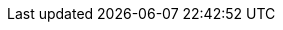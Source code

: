 // JBoss Fuse titles
:LinkCXFDevGuide: https://access.redhat.com/documentation/en-us/red_hat_fuse/{fuse-version}/html-single/apache_cxf_development_guide/index
:NameOfCXFDevGuide: Apache CXF Development Guide

:LinkCXFSecurityGuide: https://access.redhat.com/documentation/en-us/red_hat_fuse/{fuse-version}/html-single/apache_cxf_security_guide/index
:NameOfCXFSecurityGuide: Apache CXF Security Guide

:LinkKarafConsoleRef: https://access.redhat.com/documentation/en-us/red_hat_fuse/{fuse-version}/html-single/apache_karaf_console_reference/index
:NameOfKarafConsoleRef: Apache Karaf Console Reference

:LinkDeployKaraf: https://access.redhat.com/documentation/en-us/red_hat_fuse/{fuse-version}/html-single/deploying_into_apache_karaf/index
:NameOfDeployKaraf: Deploying into Apache Karaf

:LinkDeployEAP: https://access.redhat.com/documentation/en-us/red_hat_fuse/{fuse-version}/html-single/deploying_into_jboss_eap/index
:NameOfDeployEAP: Deploying into JBoss EAP

:LinkDeploySpringBoot: https://access.redhat.com/documentation/en-us/red_hat_fuse/{fuse-version}/html-single/deploying_into_spring_boot/index
:NameOfDeploySpringBoot: Deploying into Spring Bootxref

:LinkKarafInstallGuide: https://access.redhat.com/documentation/en-us/red_hat_fuse/{fuse-version}/html-single/installing_on_apache_karaf/index
:NameOfKarafInstallGuide: Installing on Apache Karaf

:LinkEAPInstallGuide: https://access.redhat.com/documentation/en-us/red_hat_fuse/{fuse-version}/html-single/installing_on_jboss_eap/index
:NameOfEAPInstallGuide: Installing on JBoss EAP

:LinkMigrationGuide: https://access.redhat.com/documentation/en-us/red_hat_fuse/{fuse-version}/html-single/migration_guide/index
:NameOfMigrationGuide: Migration Guide

:LinkManagingFuse: https://access.redhat.com/documentation/en-us/red_hat_fuse/{fuse-version}/html-single/managing_fuse/index
:NameOfManagingFuse: Managing Fuse

:LinkReleaseNotes: https://access.redhat.com/documentation/en-us/red_hat_fuse/{fuse-version}/html-single/release_notes/index
:NameOfReleaseNotes: Release Notes

:LinkSecurityGuide: https://access.redhat.com/documentation/en-us/red_hat_fuse/{fuse-version}/html-single/apache_karaf_security_guide/index
:NameOfSecurityGuide: Apache Karaf Security Guide

:LinkTransactionsGuide: https://access.redhat.com/documentation/en-us/red_hat_fuse/{fuse-version}/html-single/apache_karaf_transaction_guide/index
:NameOfTransactionsGuide: Apache Karaf Transaction Guide

:LinkToolingTutorials: https://access.redhat.com/documentation/en-us/red_hat_fuse/{fuse-version}/html-single/tooling_tutorials/index
:NameOfToolingTutorials: Tooling Tutorials

:LinkToolingUserGuide: https://access.redhat.com/documentation/en-us/red_hat_fuse/{fuse-version}/html-single/tooling_user_guide/index
:NameOfToolingUserGuide: Tooling User Guide

:LinkCamelCompRef: https://access.redhat.com/documentation/en-us/red_hat_fuse/{fuse-version}/html-single/apache_camel_component_reference/index
:NameOfCamelCompRef: Apache Camel Component Reference

:LinkCamelDevGuide: https://access.redhat.com/documentation/en-us/red_hat_fuse/{fuse-version}/html-single/apache_camel_development_guide/index
:NameOfCamelDevGuide: Apache Camel Development Guide

:LinkFISGuide: https://access.redhat.com/documentation/en-us/red_hat_fuse/{fuse-version}/html-single/fuse_on_openshift_guide/
:NameOfFISGuide: Fuse on OpenShift Guide

// Fuse Online titles

:LinkSyndesisTutorials: https://access.redhat.com/documentation/en-us/red_hat_fuse/{fuse-version}/html-single/fuse_online_sample_integration_tutorials/
:NameOfSyndesisTutorials: Fuse Online Sample Integration Tutorials

:LinkSyndesisIntegrationGuide: https://access.redhat.com/documentation/en-us/red_hat_fuse/{fuse-version}/html-single/integrating_applications_with_fuse_online/
:NameOfSyndesisIntegrationGuide: Integrating Applications with Fuse Online

:LinkSyndesisConnectorGuide: https://access.redhat.com/documentation/en-us/red_hat_fuse/{fuse-version}/html-single/connecting_fuse_online_to_applications_and_services/
:NameOfSyndesisConnectorGuide: Connecting Fuse Online to Applications and Services

:LinkFuseOnlineOnOCP: https://access.redhat.com/documentation/en-us/red_hat_fuse/{fuse-version}/html-single/installing_and_operating_fuse_online_on_openshift_container_platform/
:NameOfFuseOnlineOnOCPGuide: Installing and Operating Fuse Online on OpenShift Container Platform

//REVISIT Don't forget to add the guides from the tooling repo, FIS guide!

// Developer Studio titles
:DevStudioProdName: Red Hat CodeReady Studio
:DevStudioProdNameShort: CodeReady Studio
:DevStudioVersion: 12.11

:LinkDevStudioInstallGuide: https://access.redhat.com/documentation/en-us/red_hat_codeready_studio/{DevStudioVersion}/html-single/installation_guide/
:NameOfDevStudioInstallGuide: Installation Guide

:LinkDevStudioRelNotes: https://access.redhat.com/documentation/en-us/red_hat_codeready_studio/{DevStudioVersion}/html-single/release_notes_and_known_issues/
:NameOfDevStudioRelNotes: Release Notes and Known Issues


// Container Development Kit (CDK) titles
:CDKProdName: Red Hat Container Development Kit
:CDKProdNameShort: Container Development Kit

// :LinkCDKGettingStarted: https://access.redhat.com/documentation/en-us/red_hat_container_development_kit/{cdk-version}/html-single/getting_started_guide/
:NameOfCDKGettingStarted: Getting Started Guide

// Red Hat Single Sign-On titles
:RHSSOProdName: Red Hat Single Sign-On
:RHSSOProdNameShort: Single Sign-On
:NameOfRHSSOOpenShift: Red Hat Single Sign-On for OpenShift
:RHSSOVersion: 7.3
:LinkRHSSOOpenShift: https://access.redhat.com/documentation/en-us/red_hat_single_sign-on/{RHSSOVersion}/html/red_hat_single_sign-on_for_openshift/index
:NameOfRHSSOServerAdmin: Server Administration Guide
:LinkRHSSOServerAdmin: https://access.redhat.com/documentation/en-us/red_hat_single_sign-on/{RHSSOVersion}/html-single/server_administration_guide/index

// Red Hat 3scale API Management titles
:3scaleProdName: Red Hat 3scale API Management
:3scaleProdNameShort: 3scale
:3scaleVersion: 2.7

:Link3scaleServiceDiscovery: https://access.redhat.com/documentation/en-us/red_hat_3scale_api_management/{3scaleVersion}/html-single/admin_portal_guide/service_discovery
:NameOf3scaleServiceDiscovery: Service Discovery
:Link3scaleDevPortal: https://access.redhat.com/documentation/en-us/red_hat_3scale_api_management/{3scaleVersion}/html-single/using_the_developer_portal/
:NameOf3scaleDevPortal: Using the Developer Portal
:NameOf3ScaleInstalling: Installing 3scale
:Link3scaleInstalling: https://access.redhat.com/documentation/en-us/red_hat_3scale_api_management/{3scaleVersion}/html-single/installing_3scale/index

//Red Hat Integration titles

:LinkIntegrationRelNotes: https://access.redhat.com/documentation/en-us/red_hat_integration/{version}/html-single/release_notes/
:NameIntegrationRelNotes: Release Notes

:LinkIntegrationGetStart: https://access.redhat.com/documentation/en-us/red_hat_integration/{version}/html-single/getting_started_with_apis_in_red_hat_integration/
:NameIntegrationGetStart: Getting Started with APIs in Red Hat Integration

:LinkIntegrationDevDeploy: https://access.redhat.com/documentation/en-us/red_hat_integration/{version}/html-single/developing_and_deploying_api_provider_integrations/
:NameIntegrationDevDeploy: Developing and Deploying API Provider Integrations

:LinkIntegrationMonitor: https://access.redhat.com/documentation/en-us/red_hat_integration{version}/html-single/prometheus/
:NameIntegrationMonitor: Monitoring Red Hat Integration

:LinkIntegrationData: https://access.redhat.com/documentation/en-us/red_hat_integration/{version}/html-single/data_integration/
:NameIntegrationData: Data Integration

:LinkServiceRegistryGetStart: https://access.redhat.com/documentation/en-us/red_hat_integration/{version}/html-single/getting_started_with_service-registry/index
:NameServiceRegistryGetStart: Getting Started with Service Registry

// Camel K titles

:LinkCamelKDeploy: https://access.redhat.com/documentation/en-us/red_hat_integration/{version}/html-single/deploying_camel_k_integrations_on_openshift/index
:NameCamelKDeploy: Deploying Camel K Integrations on OpenShift

:LinkCamelKafkaConnectorGetStart: https://access.redhat.com/documentation/en-us/red_hat_integration/{version}/html-single/getting_started_with_camel_kafka_connector/index
:NameCamelKafkaConnectorGetStart: Getting Started with Camel Kafka Connector

// AMQ Streams titles

////
:LinkStreamsOpenShift: https://access.redhat.com/documentation/en-us/red_hat_amq/{AMQVersion}/html-single/using_amq_streams_on_openshift/index
:NameStreamsOpenShift: Using AMQ Streams on OpenShift

:LinkStreamsRhel: https://access.redhat.com/documentation/en-us/red_hat_amq/{AMQVersion}/html-single/using_amq_streams_on_rhel/index
:NameStreamsRhel: Using AMQ Streams on RHEL
////



// Debezium titles

:LinkDebeziumInstallOpenShift: https://access.redhat.com/documentation/en-us/red_hat_integration/{version}/html-single/installing_change_data_capture_on_openshift/
:NameDebeziumInstallOpenShift: Installing Debezium on OpenShift

:LinkDebeziumInstallRHEL: https://access.redhat.com/documentation/en-us/red_hat_integration/{version}/html-single/installing_change_data_capture_on_rhel/
:NameDebeziumInstallRHEL: Installing Debezium on RHEL

:LinkDebeziumGettingStarted: https://access.redhat.com/documentation/en-us/red_hat_integration/{version}/html-single/getting_started_with_change_data_capture/index
:NameDebeziumGettingStarted: Getting Started with Debezium

:LinkDebeziumUserGuide: https://access.redhat.com/documentation/en-us/red_hat_integration/{version}/html-single/debezium_user_guide/index
:NameDebeziumUserGuide: Debezium User Guide

// Debezium link attributes that are used upstream.  Add attributes as needed.

////
:link-avro-serialization: {LinkCDCUserGuide}
:link-cloud-events: {LinkCDCUserGuide}
:link-db2-connector: {LinkCDCUserGuide}
:link-debezium-logging: {LinkCDCUserGuide}
:link-debezium-monitoring: {LinkCDCUserGuide}
:link-deploy-mysql-connector: {LinkCDCUserGuide}
:link-event-flattening: {LinkCDCUserGuide}
:link-kafka-docs: https://kafka.apache.org/documentation
:link-mongodb-connector: {LinkCDCUserGuide}
:link-mongodb-event-flattening: {LinkCDCUserGuide}
:link-mysql-connector: {LinkCDCUserGuide}
:link-outbox-event-router: {LinkCDCUserGuide}
:link-postgresql-connector: {LinkCDCUserGuide}
:link-prefix: link
:link-sqlserver-connector: {LinkCDCUserGuide}
:link-topic-routing: {LinkCDCUserGuide}
:link-tutorial: {LinkCDCGettingStarted}
////


// Data Virtualization titles

:LinkUsingDV: https://access.redhat.com/documentation/en-us/red_hat_integration/{version}/html-single/using_data_virtualization/index
:NameUsingDV: Using Data Virtualization

:LinkDVReference: https://access.redhat.com/documentation/en-us/red_hat_integration/{version}/html-single/data_virtualization_reference/index
:NameDVReference: Data Virtualization Reference

:LinkDVDevelopingClients: https://access.redhat.com/documentation/en-us/red_hat_integration/{version}/html-single/developing_clients_for_data_virtualization/index
:NameDVDevelopingClients: Developing Clients for Data Virtualization
